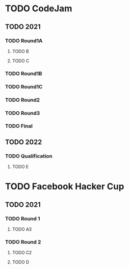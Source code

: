 * TODO CodeJam
** TODO 2021
*** TODO Round1A
**** TODO B
**** TODO C
*** TODO Round1B
*** TODO Round1C
*** TODO Round2
*** TODO Round3
*** TODO Final
** TODO 2022
*** TODO Qualification
**** TODO E
* TODO Facebook Hacker Cup
** TODO 2021
*** TODO Round 1
**** TODO A3
*** TODO Round 2
**** TODO C2
**** TODO D
